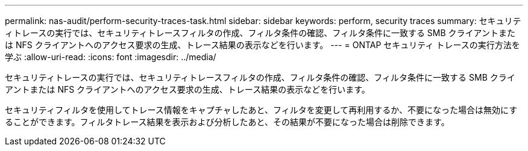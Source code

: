 ---
permalink: nas-audit/perform-security-traces-task.html 
sidebar: sidebar 
keywords: perform, security traces 
summary: セキュリティトレースの実行では、セキュリティトレースフィルタの作成、フィルタ条件の確認、フィルタ条件に一致する SMB クライアントまたは NFS クライアントへのアクセス要求の生成、トレース結果の表示などを行います。 
---
= ONTAP セキュリティ トレースの実行方法を学ぶ
:allow-uri-read: 
:icons: font
:imagesdir: ../media/


[role="lead"]
セキュリティトレースの実行では、セキュリティトレースフィルタの作成、フィルタ条件の確認、フィルタ条件に一致する SMB クライアントまたは NFS クライアントへのアクセス要求の生成、トレース結果の表示などを行います。

セキュリティフィルタを使用してトレース情報をキャプチャしたあと、フィルタを変更して再利用するか、不要になった場合は無効にすることができます。フィルタトレース結果を表示および分析したあと、その結果が不要になった場合は削除できます。
